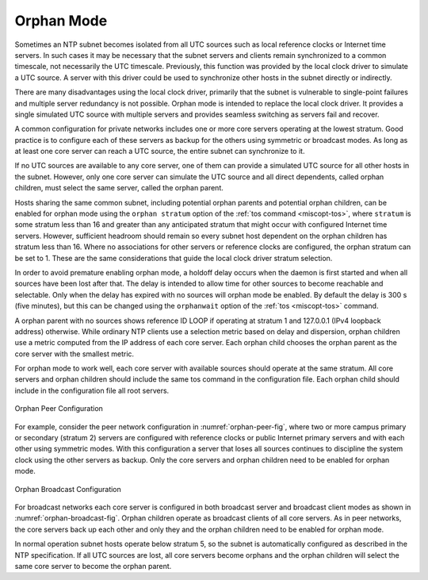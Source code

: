 Orphan Mode
===========

Sometimes an NTP subnet becomes isolated from all UTC sources such as
local reference clocks or Internet time servers. In such cases it may be
necessary that the subnet servers and clients remain synchronized to a
common timescale, not necessarily the UTC timescale. Previously, this
function was provided by the local clock driver to simulate a UTC
source. A server with this driver could be used to synchronize other
hosts in the subnet directly or indirectly.

There are many disadvantages using the local clock driver, primarily
that the subnet is vulnerable to single-point failures and multiple
server redundancy is not possible. Orphan mode is intended to replace
the local clock driver. It provides a single simulated UTC source with
multiple servers and provides seamless switching as servers fail and
recover.

A common configuration for private networks includes one or more core
servers operating at the lowest stratum. Good practice is to configure
each of these servers as backup for the others using symmetric or
broadcast modes. As long as at least one core server can reach a UTC
source, the entire subnet can synchronize to it.

If no UTC sources are available to any core server, one of them can
provide a simulated UTC source for all other hosts in the subnet.
However, only one core server can simulate the UTC source and all direct
dependents, called orphan children, must select the same server, called
the orphan parent.

Hosts sharing the same common subnet, including potential orphan parents
and potential orphan children, can be enabled for orphan mode using the
``orphan stratum`` option of the :ref:`tos command <miscopt-tos>`,
where ``stratum`` is
some stratum less than 16 and greater than any anticipated stratum that
might occur with configured Internet time servers. However, sufficient
headroom should remain so every subnet host dependent on the orphan
children has stratum less than 16. Where no associations for other
servers or reference clocks are configured, the orphan stratum can be
set to 1. These are the same considerations that guide the local clock
driver stratum selection.

In order to avoid premature enabling orphan mode, a holdoff delay occurs
when the daemon is first started and when all sources have been lost
after that. The delay is intended to allow time for other sources to
become reachable and selectable. Only when the delay has expired with no
sources will orphan mode be enabled. By default the delay is 300 s (five
minutes), but this can be changed using the ``orphanwait`` option of the
:ref:`tos <miscopt-tos>` command.

A orphan parent with no sources shows reference ID LOOP if operating at
stratum 1 and 127.0.0.1 (IPv4 loopback address) otherwise. While
ordinary NTP clients use a selection metric based on delay and
dispersion, orphan children use a metric computed from the IP address of
each core server. Each orphan child chooses the orphan parent as the
core server with the smallest metric.

For orphan mode to work well, each core server with available sources
should operate at the same stratum. All core servers and orphan children
should include the same tos command in the configuration file. Each
orphan child should include in the configuration file all root servers.

.. _orphan-peer-fig:

.. figure:: pic/peer.png
  :align: center

  Orphan Peer Configuration

For example, consider the peer network configuration in
:numref:`orphan-peer-fig`, where
two or more campus primary or secondary (stratum 2) servers are
configured with reference clocks or public Internet primary servers and
with each other using symmetric modes. With this configuration a server
that loses all sources continues to discipline the system clock using
the other servers as backup. Only the core servers and orphan children
need to be enabled for orphan mode.

.. _orphan-broadcast-fig:

.. figure:: pic/broad.png
  :align: center

  Orphan Broadcast Configuration

For broadcast networks each core server is configured in both broadcast
server and broadcast client modes as shown in
:numref:`orphan-broadcast-fig`. Orphan children
operate as broadcast clients of all core servers. As in peer networks,
the core servers back up each other and only they and the orphan
children need to be enabled for orphan mode.

In normal operation subnet hosts operate below stratum 5, so the subnet
is automatically configured as described in the NTP specification. If
all UTC sources are lost, all core servers become orphans and the orphan
children will select the same core server to become the orphan parent.
